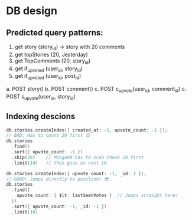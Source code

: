 * DB design

** Predicted query patterns:
1. get story (story_id) → story with 20 comments
2. get topStories (20, Jesterday)
3. get TopComments (20, story_id)
4. get if_upvoted (user_id, story_id)
5. get if_upvoted (user_id, post_id)


a. POST story()
b. POST comment()
c. POST c_upvote(user_id, comment_id)
c. POST s_upvote(user_id, story_id)



** Indexing descions
#+BEGIN_SRC go
db.stories.createIndex({ created_at: -1, upvote_count: -1 });
// BAD: Has to count 20 first 😫
db.stories
  .find()
  .sort({ upvote_count: -1 })
  .skip(20)    // MongoDB has to scan these 20 first
  .limit(10)   // then give us next 10

db.stories.createIndex({ upvote_count: -1, _id: 1 });
// GOOD: Jumps directly to position! 😎
db.stories
  .find({
    upvote_count: { $lt: lastSeenVotes }  // Jumps straight here!
  })
  .sort({ upvote_count: -1, _id: -1 })
  .limit(10)
#+END_SRC
